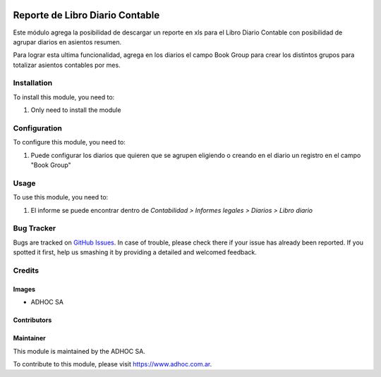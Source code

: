 .. |company| replace:: ADHOC SA

.. |company_logo| image:: https://raw.githubusercontent.com/ingadhoc/maintainer-tools/master/resources/adhoc-logo.png
   :alt: ADHOC SA
   :target: https://www.adhoc.com.ar

.. |icon| image:: https://raw.githubusercontent.com/ingadhoc/maintainer-tools/master/resources/adhoc-icon.png

.. image:: https://img.shields.io/badge/license-AGPL--3-blue.png
   :target: https://www.gnu.org/licenses/agpl
   :alt: License: AGPL-3

================================
Reporte de Libro Diario Contable
================================

Este módulo agrega la posibilidad de descargar un reporte en xls para el Libro Diario Contable con posibilidad de agrupar diarios en asientos resumen.

Para lograr esta ultima funcionalidad, agrega en los diarios el campo Book Group para crear los distintos grupos para totalizar asientos contables por mes.

Installation
============

To install this module, you need to:

#. Only need to install the module

Configuration
=============

To configure this module, you need to:

#. Puede configurar los diarios que quieren que se agrupen eligiendo o creando en el diario un registro en el campo "Book Group"

Usage
=====

To use this module, you need to:

#. El informe se puede encontrar dentro de *Contabilidad > Informes legales > Diarios > Libro diario*

.. image:: https://odoo-community.org/website/image/ir.attachment/5784_f2813bd/datas
   :alt: Try me on Runbot
   :target: http://runbot.adhoc.com.ar/

Bug Tracker
===========

Bugs are tracked on `GitHub Issues
<https://github.com/ingadhoc/enterprise-extensions}/issues>`_. In case of trouble, please
check there if your issue has already been reported. If you spotted it first,
help us smashing it by providing a detailed and welcomed feedback.

Credits
=======

Images
------

* |company| |icon|

Contributors
------------

Maintainer
----------

|company_logo|

This module is maintained by the |company|.

To contribute to this module, please visit https://www.adhoc.com.ar.

